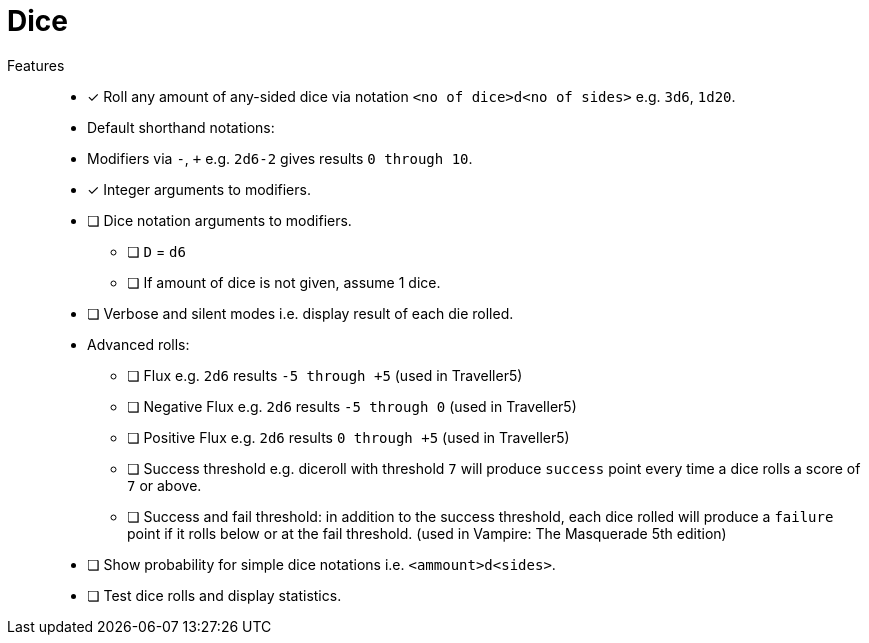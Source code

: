 = Dice

Features::
* [x] Roll any amount of any-sided dice via notation `<no of dice>d<no of sides>` e.g. `3d6`, `1d20`.
* Default shorthand notations:
* Modifiers via `-`, `+` e.g. `2d6-2` gives results `0 through 10`.
* [x] Integer arguments to modifiers.
* [ ] Dice notation arguments to modifiers.
** [ ] `D` = `d6`
** [ ] If amount of dice is not given, assume 1 dice.
* [ ] Verbose and silent modes i.e. display result of each die rolled.
* Advanced rolls:
** [ ] Flux e.g. `2d6` results `-5 through +5` (used in Traveller5)
** [ ] Negative Flux e.g. `2d6` results `-5 through 0` (used in Traveller5)
** [ ] Positive Flux e.g. `2d6` results `0 through +5` (used in Traveller5)
** [ ] Success threshold e.g. diceroll with threshold `7` will produce `success`
point every time a dice rolls a score of `7` or above.
** [ ] Success and fail threshold: in addition to the success threshold, each dice
rolled will produce a `failure` point if it rolls below or at the fail
threshold. (used in Vampire: The Masquerade 5th edition)
* [ ] Show probability for simple dice notations i.e. `<ammount>d<sides>`.
* [ ] Test dice rolls and display statistics.
